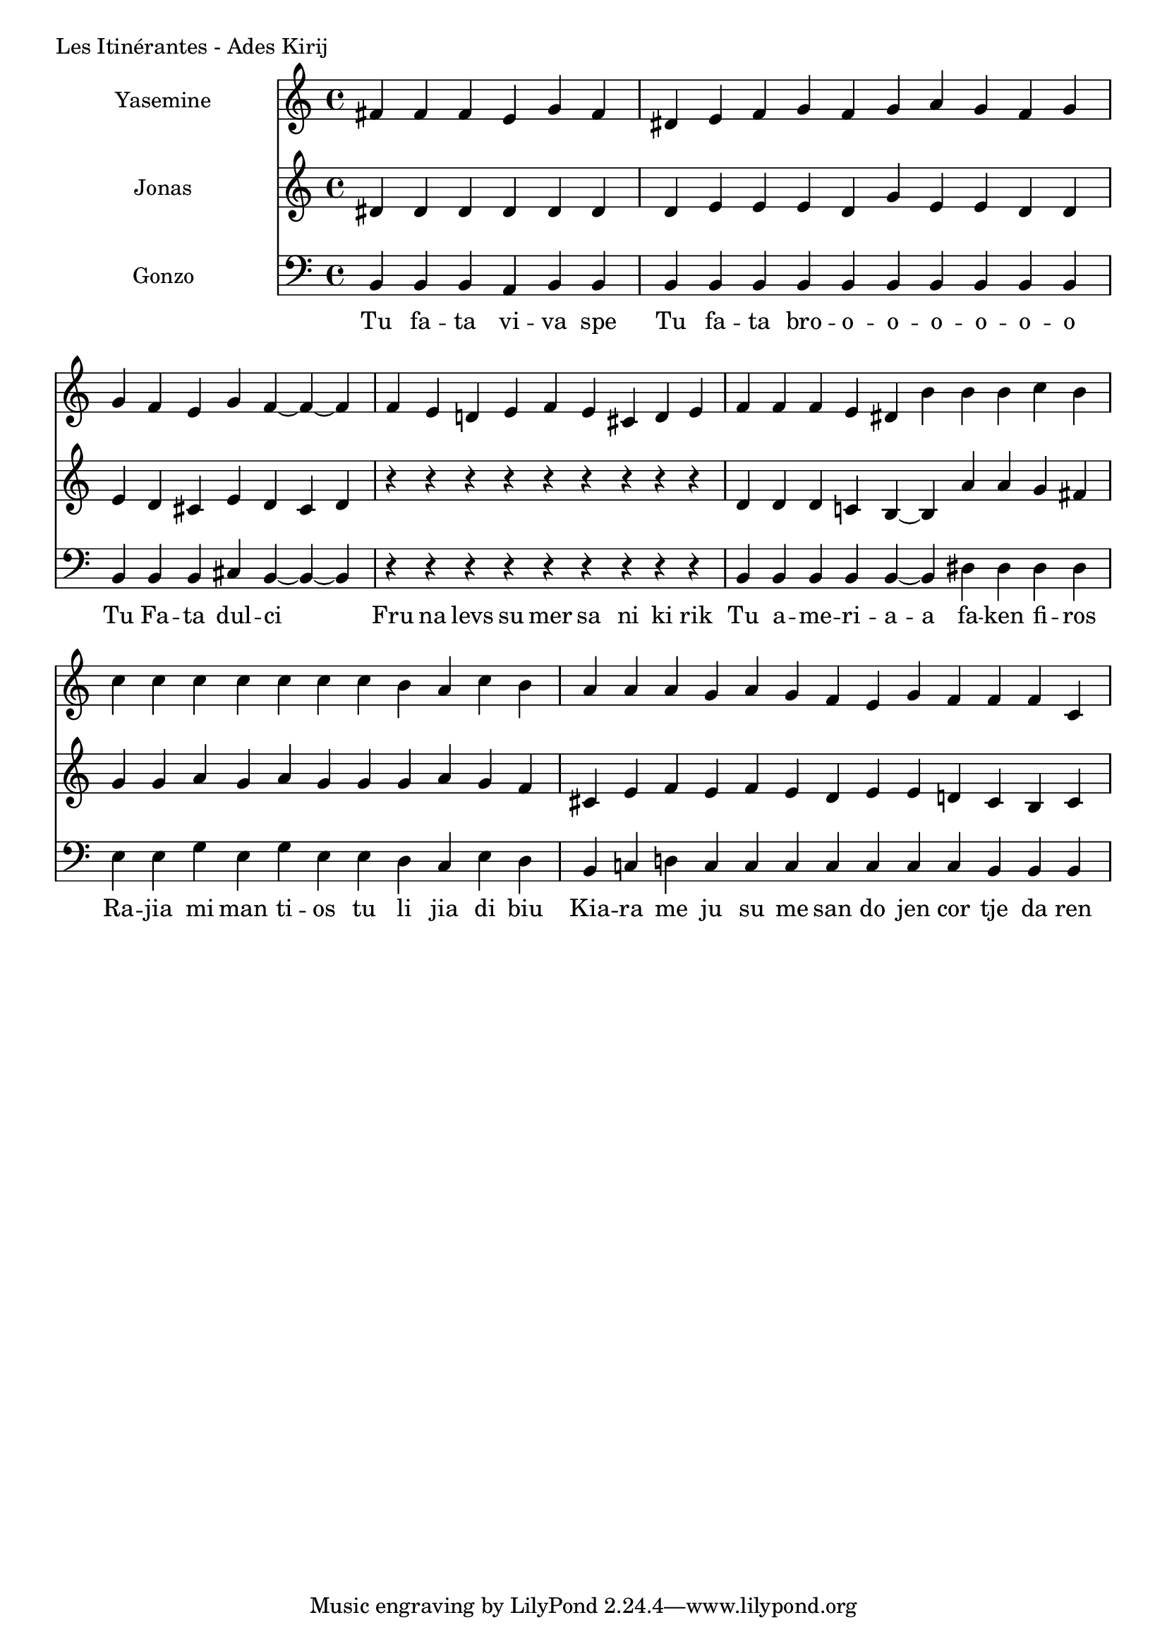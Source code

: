 \version "2.24.4"

Yasemine = \new Staff \with { midiInstrument = "lead 6 (voice)" } \with { instrumentName = "Yasemine" }
        <<
                \new Voice = "Sopran" {
                        \relative d' {
                                \cadenzaOn
                                fis fis fis e g fis                     \bar "|"
                                dis e fis g fis g a g fis g             \bar "|"
                                g fis e g fis~ fis~ fis                 \bar "|"
                                fis e d e fis e cis d e                 \bar "|"
                                fis fis fis e dis b' b b c b            \bar "|"
                                c c c c c c  c b a c b                  \bar "|"
                                a a a g  a g fis  e g fis  fis fis cis \bar "|"
                        }
	        }
        >>

Jonas = \new Staff \with { midiInstrument = "lead 6 (voice)" } \with { instrumentName = "Jonas" }
        <<
                \new Voice = "Alt" {
                       \relative d' {
                                dis dis dis dis dis dis                  \bar "|"
                                dis e e e dis g e e dis dis              \bar "|"
                                e dis cis e dis cis dis                  \bar "|"
                                r r r r r r r r r                        \bar "|"
                                dis dis dis c b~ b  a' a g fis           \bar "|"
                                g g a g a g  g g a g fis                 \bar "|"
                                cis e fis e  fis e dis  e e d  cis b cis \bar "|"
                        }
                }
       >>

Gonzo = \new Staff \with { midiInstrument = "lead 6 (voice)" } \with { instrumentName = "Gonzo" }
        <<
                \new Voice = "Bass" {
                        \clef bass
                        \relative d {
                                \cadenzaOn
                                b b b a b b                             \bar "|"
                                b b b b b b b b b b                     \bar "|"
                                b b b cis b~ b~ b                       \bar "|"
                                r r r r r r r r r                       \bar "|"
                                b b b b b~ b dis dis dis dis            \bar "|"
                                e e g e g e  e dis cis e dis            \bar "|"
                                b c d c  c c c  c c c  b b b            \bar "|"
                        }
                }
                \new Lyrics \lyricsto "Sopran" {
                         \lyricmode {
                                 Tu fa -- ta vi -- va spe
                                 Tu fa -- ta bro -- o -- o -- o -- o -- o -- o
                                 Tu Fa -- ta dul -- ci
                                 Fru na levs su mer sa ni ki rik
                                 Tu a -- me -- ri -- a -- a fa -- ken fi -- ros
                                 Ra -- jia mi man ti -- os tu li jia di biu
                                 Kia -- ra me ju su me san do jen cor tje da ren
                         }
                }
       >>

\score {
        \header {
                piece = "Les Itinérantes - Ades Kirij"
        }
        <<
                \Yasemine
                \Jonas
                \Gonzo

        >>
	\layout {
                indent = 4.0\cm
        }
	\midi {}
}

